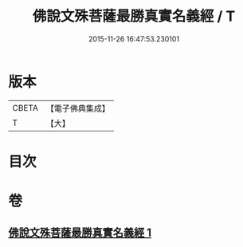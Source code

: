 #+TITLE: 佛說文殊菩薩最勝真實名義經 / T
#+DATE: 2015-11-26 16:47:53.230101
* 版本
 |     CBETA|【電子佛典集成】|
 |         T|【大】     |

* 目次
* 卷
** [[file:KR6j0415_001.txt][佛說文殊菩薩最勝真實名義經 1]]

